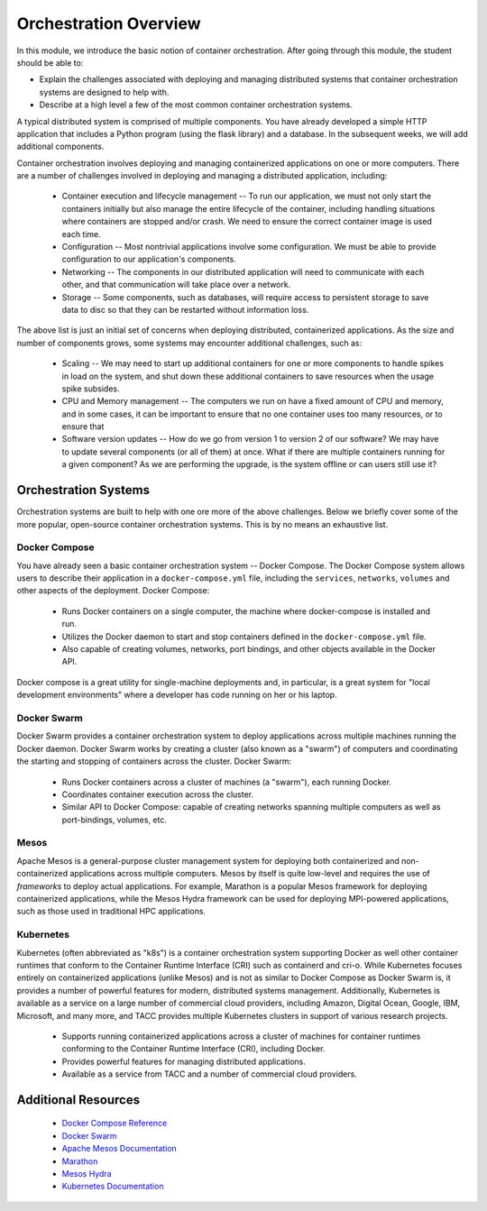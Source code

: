 Orchestration Overview
=======================

In this module, we introduce the basic notion of container orchestration. After going through this 
module, the student should be able to:

* Explain the challenges associated with deploying and managing distributed systems that container 
  orchestration systems are designed to help with.
* Describe at a high level a few of the most common container orchestration systems. 


A typical distributed system is comprised of multiple components. You have already developed a simple HTTP application
that includes a Python program (using the flask library) and a database. In the subsequent weeks, we will add additional
components.

Container orchestration involves deploying and managing containerized applications on one or more computers. There are
a number of challenges involved in deploying and managing a distributed application, including:

 * Container execution and lifecycle management -- To run our application, we must not only start the containers initially
   but also manage the entire lifecycle of the container, including handling situations where containers are stopped and/or
   crash. We need to ensure the correct container image is used each time.
 * Configuration -- Most nontrivial applications involve some configuration. We must be able to provide configuration to
   our application's components.
 * Networking -- The components in our distributed application will need to communicate with each other, and that
   communication will take place over a network.
 * Storage -- Some components, such as databases, will require access to persistent storage to save data to disc so that
   they can be restarted without information loss.

The above list is just an initial set of concerns when deploying distributed, containerized applications. As the size
and number of components grows, some systems may encounter additional challenges, such as:

 * Scaling -- We may need to start up additional containers for one or more components to handle spikes in load on the
   system, and shut down these additional containers to save resources when the usage spike subsides.
 * CPU and Memory management -- The computers we run on have a fixed amount of CPU and memory, and in some cases, it can
   be important to ensure that no one container uses too many resources, or to ensure that
 * Software version updates -- How do we go from version 1 to version 2 of our software? We may have to update several
   components (or all of them) at once. What if there are multiple containers running for a given component? As we are
   performing the upgrade, is the system offline or can users still use it?


Orchestration Systems
^^^^^^^^^^^^^^^^^^^^^

Orchestration systems are built to help with one ore more of the above challenges.
Below we briefly cover some of the more popular, open-source container orchestration systems. This is by no means an
exhaustive list.

Docker Compose
--------------
You have already seen a basic container orchestration system -- Docker Compose. The Docker Compose system allows users
to describe their application in a ``docker-compose.yml`` file, including the ``services``, ``networks``,
``volumes`` and other aspects of the deployment. Docker Compose:

 * Runs Docker containers on a single computer, the machine where docker-compose is installed and run.
 * Utilizes the Docker daemon to start and stop containers defined in the ``docker-compose.yml`` file.
 * Also capable of creating volumes, networks, port bindings, and other objects available in the Docker API.

Docker compose is a great utility for single-machine deployments and, in particular, is a great system for "local
development environments" where a developer has code running on her or his laptop.

Docker Swarm
------------
Docker Swarm provides a container orchestration system to deploy applications across multiple machines running the
Docker daemon. Docker Swarm
works by creating a cluster (also known as a "swarm") of computers and coordinating the starting and stopping of
containers across the cluster. Docker Swarm:

 * Runs Docker containers across a cluster of machines (a "swarm"), each running Docker.
 * Coordinates container execution across the cluster.
 * Similar API to Docker Compose: capable of creating networks spanning multiple computers as well as port-bindings,
   volumes, etc.

Mesos
-----
Apache Mesos is a general-purpose cluster management system for deploying both containerized and non-containerized
applications across multiple computers. Mesos by itself is quite low-level and requires the use of *frameworks* to
deploy actual applications. For example, Marathon is a popular Mesos framework for deploying containerized applications,
while the Mesos Hydra framework can be used for deploying MPI-powered applications, such as those used in traditional
HPC applications.

Kubernetes
----------
Kubernetes (often abbreviated as "k8s") is a container orchestration system supporting Docker as well other container
runtimes that conform to the Container Runtime Interface (CRI) such as containerd and cri-o. While Kubernetes focuses
entirely on containerized applications (unlike Mesos) and is not as similar to Docker Compose as Docker Swarm is,
it provides a number of powerful features for modern, distributed systems management. Additionally, Kubernetes is
available as a service on a large number of commercial cloud providers, including Amazon, Digital Ocean, Google, IBM,
Microsoft, and many more, and TACC provides multiple Kubernetes clusters in support of various research projects.

 * Supports running containerized applications across a cluster of machines for container runtimes conforming to the
   Container Runtime Interface (CRI), including Docker.
 * Provides powerful features for managing distributed applications.
 * Available as a service from TACC and a number of commercial cloud providers.

Additional Resources
^^^^^^^^^^^^^^^^^^^^

 * `Docker Compose Reference <https://docs.docker.com/compose/>`_
 * `Docker Swarm <https://docs.docker.com/engine/swarm/>`_
 * `Apache Mesos Documentation <http://mesos.apache.org/documentation/latest/>`_
 * `Marathon <https://github.com/mesosphere/marathon>`_
 * `Mesos Hydra <https://github.com/mesosphere-backup/mesos-hydra>`_
 * `Kubernetes Documentation <https://kubernetes.io/docs/home/>`_
